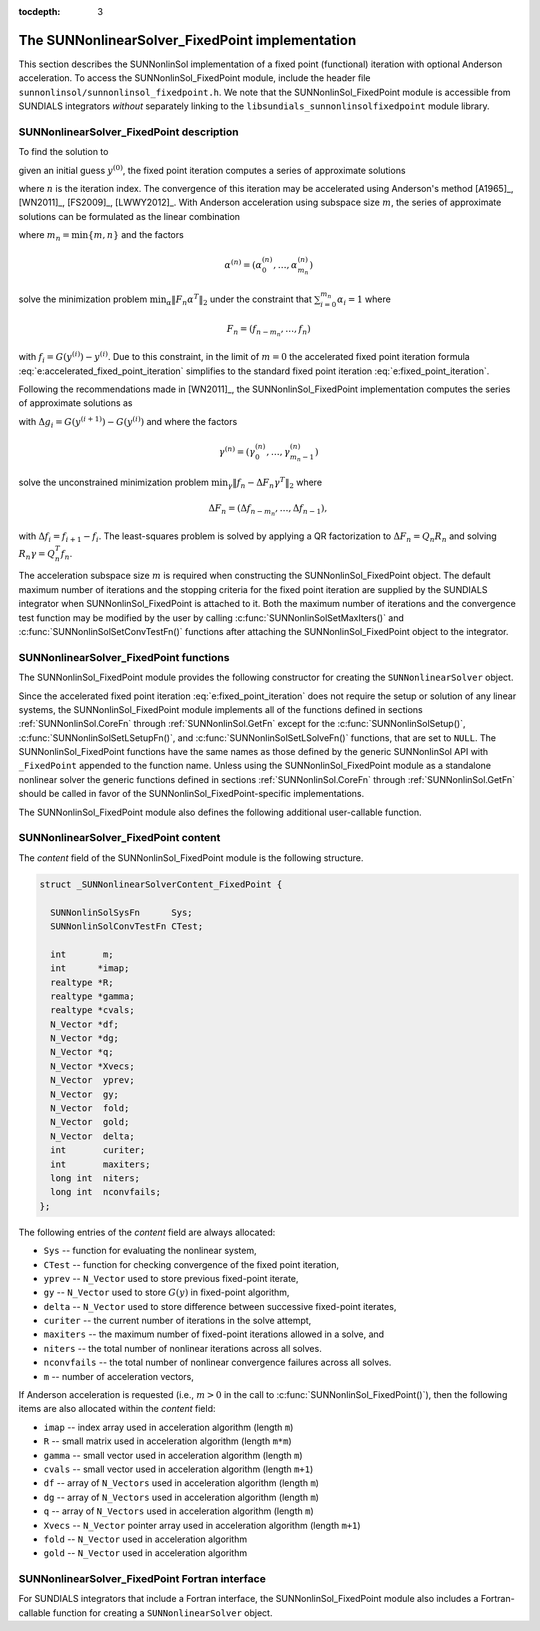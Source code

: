 ..
   Programmer(s): Daniel R. Reynolds @ SMU
   ----------------------------------------------------------------
   Copyright (c) 2018, Southern Methodist University.
   All rights reserved.
   For details, see the LICENSE file.
   ----------------------------------------------------------------

:tocdepth: 3


.. _SUNNonlinSol_FixedPoint:

The SUNNonlinearSolver_FixedPoint implementation
==================================================

This section describes the SUNNonlinSol implementation of a fixed point
(functional) iteration with optional Anderson acceleration. To access the
SUNNonlinSol_FixedPoint module, include the header file
``sunnonlinsol/sunnonlinsol_fixedpoint.h``. We note that the
SUNNonlinSol_FixedPoint module is accessible from SUNDIALS integrators
*without* separately linking to the
``libsundials_sunnonlinsolfixedpoint`` module library. 


.. _SUNNonlinSolFixedPoint.Math:

SUNNonlinearSolver_FixedPoint description
-----------------------------------------------

To find the solution to

.. math::
   G(y) = y \, 
   :label: e:fixed_point_sys

given an initial guess :math:`y^{(0)}`, the fixed point iteration
computes a series of approximate solutions

.. math::
   y^{(n+1)} = G(y^{(n)})
   :label: e:fixed_point_iteration

where :math:`n` is the iteration index. The convergence of this
iteration may be accelerated using Anderson's method [A1965]_, [WN2011]_,
[FS2009]_, [LWWY2012]_.  With Anderson acceleration using subspace
size :math:`m`, the series of approximate solutions can be formulated
as the linear combination 

.. math::
   y^{(n+1)} = \sum_{i=0}^{m_n} \alpha_i^{(n)} G(y^{(n-m_n+i)})
   :label: e:accelerated_fixed_point_iteration

where :math:`m_n = \min{\{m,n\}}` and the factors

.. math::
   \alpha^{(n)} =(\alpha_0^{(n)}, \ldots, \alpha_{m_n}^{(n)})

solve the minimization problem :math:`\min_\alpha  \| F_n \alpha^T
\|_2` under the constraint that :math:`\sum_{i=0}^{m_n} \alpha_i = 1` where 

.. math::
   F_{n} = (f_{n-m_n}, \ldots, f_{n}) 

with :math:`f_i = G(y^{(i)}) - y^{(i)}`. Due to this constraint, in
the limit of :math:`m=0` the accelerated fixed point iteration formula
:eq:`e:accelerated_fixed_point_iteration` simplifies to the standard
fixed point iteration :eq:`e:fixed_point_iteration`.

Following the recommendations made in [WN2011]_, the
SUNNonlinSol_FixedPoint implementation computes the series of
approximate solutions as

.. math::
   y^{(n+1)} = G(y^{(n)})-\sum_{i=0}^{m_n-1} \gamma_i^{(n)} \Delta g_{n-m_n+i}
   :label: e:accelerated_fixed_point_iteration_impl

with :math:`\Delta g_i = G(y^{(i+1)}) - G(y^{(i)})` and where the
factors

.. math::
   \gamma^{(n)} =(\gamma_0^{(n)}, \ldots, \gamma_{m_n-1}^{(n)})

solve the unconstrained minimization problem
:math:`\min_\gamma \| f_n - \Delta F_n \gamma^T \|_2` where  

.. math::
   \Delta F_{n} = (\Delta f_{n-m_n}, \ldots, \Delta f_{n-1}),

with :math:`\Delta f_i = f_{i+1} - f_i`. The least-squares problem is
solved by applying a QR factorization to :math:`\Delta F_n = Q_n R_n`
and solving  :math:`R_n \gamma = Q_n^T f_n`.

The acceleration subspace size :math:`m` is required when constructing
the SUNNonlinSol_FixedPoint object.  The default maximum number of 
iterations and the stopping criteria for the fixed point iteration are
supplied by the SUNDIALS integrator when SUNNonlinSol_FixedPoint
is attached to it.  Both the maximum number of iterations and the
convergence test function may be modified by the user by calling
:c:func:`SUNNonlinSolSetMaxIters()` and
:c:func:`SUNNonlinSolSetConvTestFn()` functions after attaching the
SUNNonlinSol_FixedPoint object to the integrator.


.. _SUNNonlinSolFixedPoint.Functions:

SUNNonlinearSolver_FixedPoint functions
--------------------------------------------

The SUNNonlinSol_FixedPoint module provides the following constructor
for creating the ``SUNNonlinearSolver`` object.



.. c:function:: SUNNonlinearSolver SUNNonlinSol_FixedPoint(N_Vector y, int m)

   The function :c:func:`SUNNonlinSol_FixedPoint()` creates a
   ``SUNNonlinearSolver`` object for use with SUNDIALS integrators to
   solve nonlinear systems of the form :math:`G(y) = y`.

   **Arguments:**
      * *y* -- a template for cloning vectors needed within the solver.
      * *m* -- the number of acceleration vectors to use.

   **Return value:**  a SUNNonlinSol object if the constructor exits
   successfully, otherwise it will be ``NULL``.

   
Since the accelerated fixed point iteration
:eq:`e:fixed_point_iteration` does not require the setup or solution
of any linear systems, the SUNNonlinSol_FixedPoint module implements 
all of the functions defined in sections :ref:`SUNNonlinSol.CoreFn`
through :ref:`SUNNonlinSol.GetFn` except for the
:c:func:`SUNNonlinSolSetup()`, :c:func:`SUNNonlinSolSetLSetupFn()`,
and :c:func:`SUNNonlinSolSetLSolveFn()` functions, that are set to
``NULL``. The SUNNonlinSol_FixedPoint functions have the same names as
those defined by the generic SUNNonlinSol API with ``_FixedPoint``
appended to the function name.  Unless using the
SUNNonlinSol_FixedPoint module as a standalone nonlinear solver the
generic functions defined in sections :ref:`SUNNonlinSol.CoreFn`
through :ref:`SUNNonlinSol.GetFn` should be called in favor of the
SUNNonlinSol_FixedPoint-specific implementations. 

The SUNNonlinSol_FixedPoint module also defines the following additional
user-callable function.



.. c:function:: int SUNNonlinSolGetSysFn_FixedPoint(SUNNonlinearSolver NLS, SUNNonlinSolSysFn *SysFn)

   The function :c:func:`SUNNonlinSolGetSysFn_FixedPoint()` returns
   the fixed-point function that defines the nonlinear system.

   **Arguments:**
      * *NLS* -- a SUNNonlinSol object
      * *SysFn* -- the function defining the nonlinear system.

   **Return value:**  the return value should be zero for a
   successful call, and a negative value for a failure.

   **Notes:** This function is intended for users that wish to
   evaluate the fixed-point function in a custom convergence test
   function for the SUNNonlinSol_FixedPoint module. We note that
   SUNNonlinSol_FixedPoint will not leverage the results from any user
   calls to *SysFn*. 



.. _SUNNonlinSolFixedPoint.Content:

SUNNonlinearSolver_FixedPoint content
----------------------------------------

The *content* field of the SUNNonlinSol_FixedPoint module is the
following structure.

.. code-block:: c
                
   struct _SUNNonlinearSolverContent_FixedPoint {
   
     SUNNonlinSolSysFn      Sys;
     SUNNonlinSolConvTestFn CTest;
   
     int       m;
     int      *imap;
     realtype *R;
     realtype *gamma;
     realtype *cvals;
     N_Vector *df;
     N_Vector *dg;
     N_Vector *q;
     N_Vector *Xvecs;
     N_Vector  yprev;
     N_Vector  gy;
     N_Vector  fold;
     N_Vector  gold;
     N_Vector  delta;
     int       curiter;
     int       maxiters;
     long int  niters;
     long int  nconvfails;
   };

The following entries of the *content* field are always
allocated:

* ``Sys``        -- function for evaluating the nonlinear system,
* ``CTest``      -- function for checking convergence of the fixed point iteration,
* ``yprev``      -- ``N_Vector`` used to store previous fixed-point iterate,
* ``gy``         -- ``N_Vector`` used to store :math:`G(y)` in fixed-point algorithm,
* ``delta``      -- ``N_Vector`` used to store difference between successive fixed-point iterates,
* ``curiter``    -- the current number of iterations in the solve attempt,
* ``maxiters``   -- the maximum number of fixed-point iterations allowed in
  a solve, and
* ``niters``     -- the total number of nonlinear iterations across all
  solves.
* ``nconvfails`` -- the total number of nonlinear convergence failures across all solves.
* ``m``          -- number of acceleration vectors,

If Anderson acceleration is requested (i.e., :math:`m>0` in the call
to :c:func:`SUNNonlinSol_FixedPoint()`), then the following items are also
allocated within the *content* field:

* ``imap``  -- index array used in acceleration algorithm (length ``m``)
* ``R``     -- small matrix used in acceleration algorithm (length ``m*m``)
* ``gamma`` -- small vector used in acceleration algorithm (length ``m``)
* ``cvals`` -- small vector used in acceleration algorithm (length ``m+1``)
* ``df``    -- array of ``N_Vectors`` used in acceleration algorithm (length ``m``)
* ``dg``    -- array of ``N_Vectors`` used in acceleration algorithm (length ``m``)
* ``q``     -- array of ``N_Vectors`` used in acceleration algorithm (length ``m``)
* ``Xvecs`` -- ``N_Vector`` pointer array used in acceleration algorithm (length ``m+1``)
* ``fold``  -- ``N_Vector`` used in acceleration algorithm
* ``gold``  -- ``N_Vector`` used in acceleration algorithm

  

.. _SUNNonlinSolFixedPoint.Fortran:

SUNNonlinearSolver_FixedPoint Fortran interface
--------------------------------------------------

For SUNDIALS integrators that include a Fortran interface, the
SUNNonlinSol_FixedPoint module also includes a Fortran-callable
function for creating a ``SUNNonlinearSolver`` object.


.. f:subroutine:: FSUNFixedPointInit(CODE, M, IER)

   The function :f:func:`FSUNFixedPointInit()` can be called for
   Fortran programs to create a ``SUNNonlinearSolver`` object for use
   with SUNDIALS integrators to solve nonlinear systems of the form
   :math:`G(y) = y`. 

   This routine must be called *after* the ``N_Vector`` object has
   been initialized. 
                  
   **Arguments:**
      * *CODE* (``int``, input) -- flag denoting the SUNDIALS solver
        this matrix will be used for: CVODE=1, IDA=2, ARKode=4.
      * *M* (``int``, input) -- the number of acceleration vectors.
      * *IER* (``int``, output) -- return flag (0 success, -1 for
        failure).  See printed message for details in case
        of failure.
